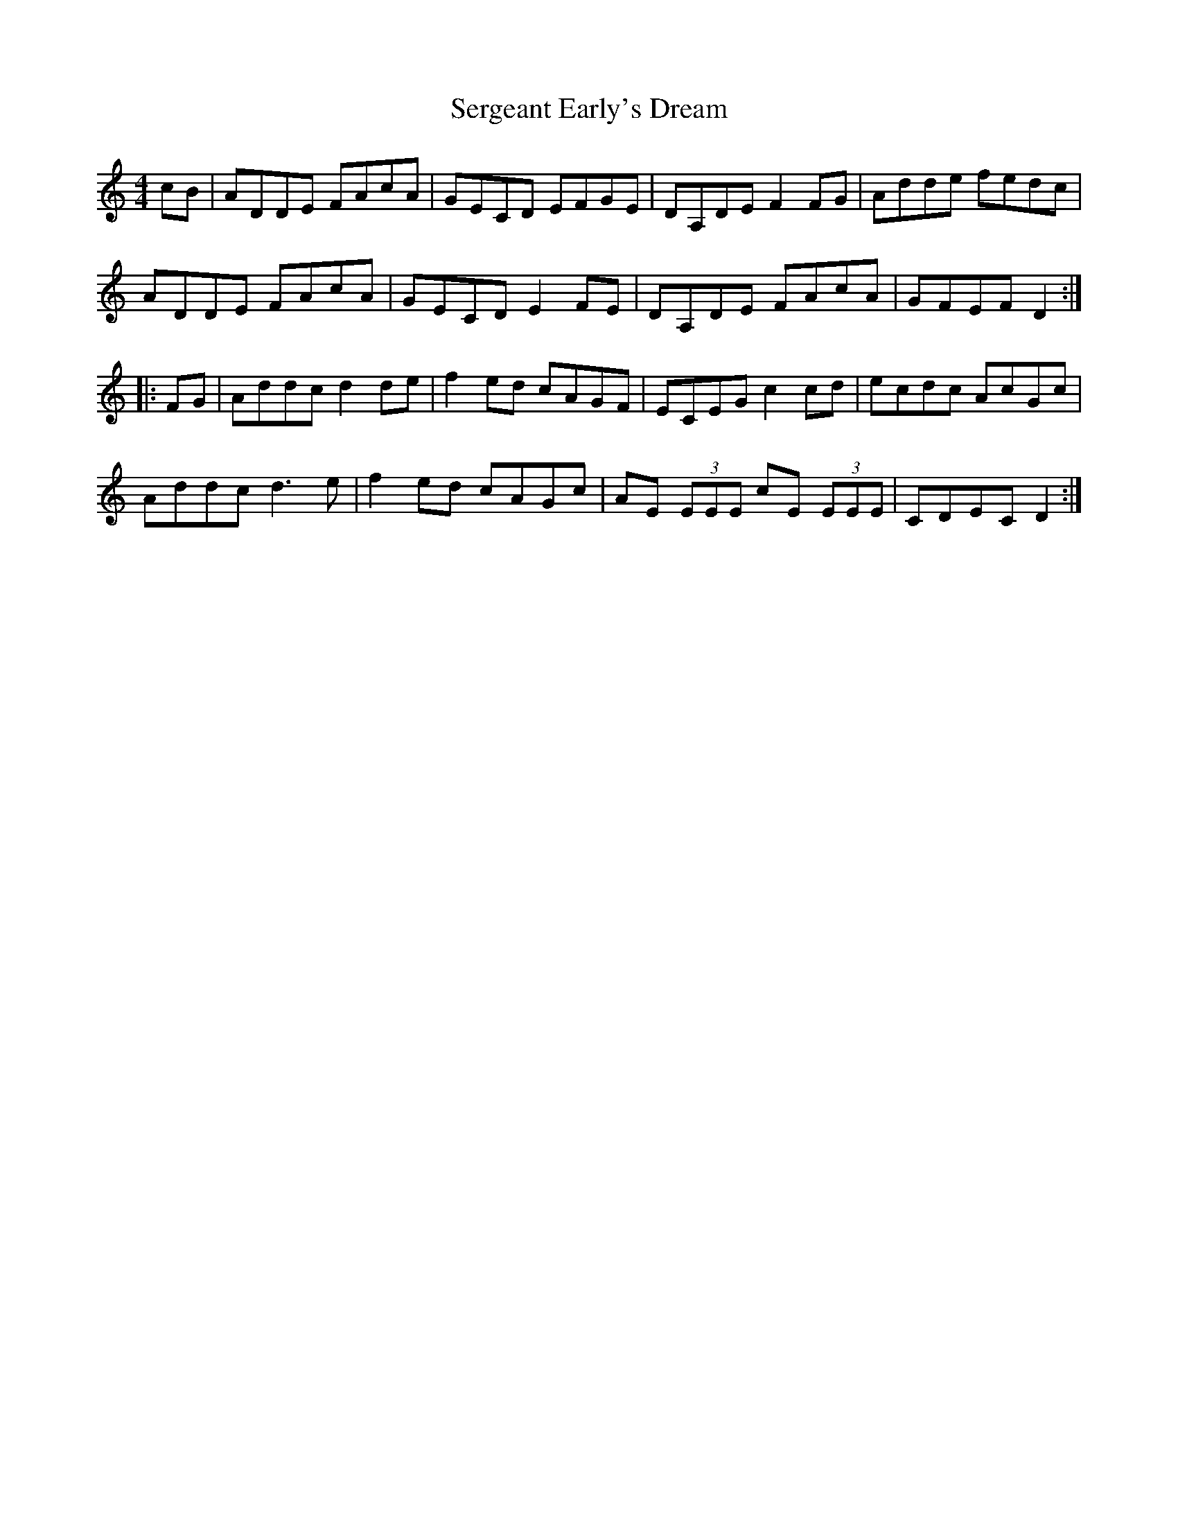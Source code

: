 X: 36515
T: Sergeant Early's Dream
R: reel
M: 4/4
K: Ddorian
cB|ADDE FAcA|GECD EFGE|DA,DE F2FG|Adde fedc|
ADDE FAcA|GECD E2FE|DA,DE FAcA|GFEF D2:|
|:FG|Addc d2de|f2ed cAGF|ECEG c2cd|ecdc AcGc|
Addc d3e|f2ed cAGc|AE (3EEE cE (3EEE|CDEC D2:|

